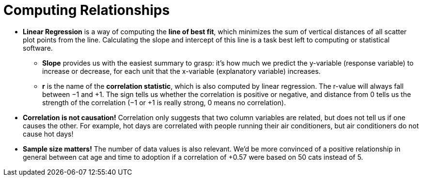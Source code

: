 = Computing Relationships

* *Linear Regression* is a way of computing the  *line of best fit*, which minimizes the
sum of vertical distances of all scatter plot points from the line. Calculating the
slope and intercept of this line is a task best left to computing or statistical
software.

** *Slope* provides us with the easiest summary to grasp: it's how much we
predict the y-variable (response variable) to increase or decrease, for
each unit that the x-variable (explanatory variable) increases.

** *r* is the name of the  *correlation statistic*, which is also computed by linear
regression. The r-value will always fall between −1 and +1. The sign tells us
whether the correlation is positive or negative, and distance from 0 tells us
the strength of the correlation (−1 or +1 is really strong, 0 means no
correlation).

* [.underline]#*Correlation is not causation!*# Correlation only suggests that two column variables
are related, but does not tell us if one causes the other. For example, hot days
are correlated with people running their air conditioners, but air conditioners do not
cause hot days!

* *Sample size matters!* The number of data values is also relevant. We'd be more
convinced of a positive relationship in general between cat age and time to
adoption if a correlation of +0.57 were based on 50 cats instead of 5.

